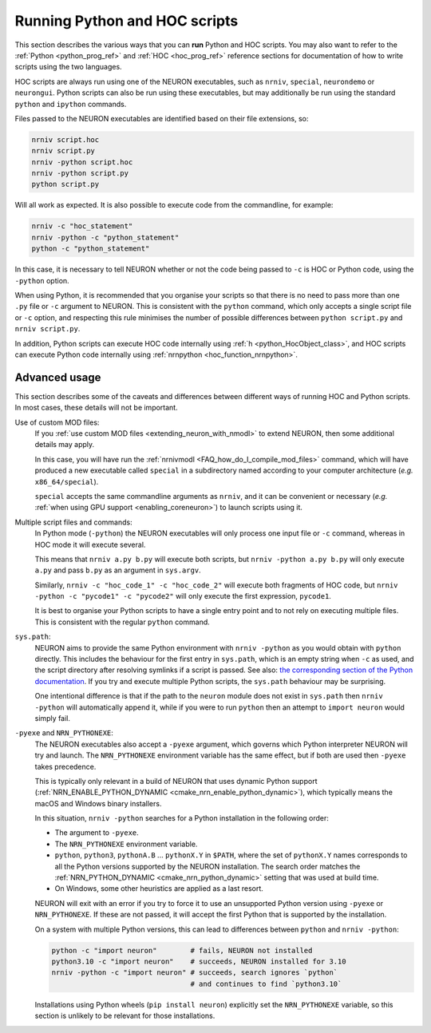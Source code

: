 .. _launching_hoc_and_python_scripts:

Running Python and HOC scripts
==============================

This section describes the various ways that you can **run** Python and HOC
scripts.
You may also want to refer to the :ref:`Python <python_prog_ref>` and
:ref:`HOC <hoc_prog_ref>` reference sections for documentation of how to write
scripts using the two languages.

HOC scripts are always run using one of the NEURON executables, such as
``nrniv``, ``special``, ``neurondemo`` or ``neurongui``.
Python scripts can also be run using these executables, but may additionally be
run using the standard ``python`` and ``ipython`` commands.

Files passed to the NEURON executables are identified based on their file
extensions, so:

.. code-block:: shell

    nrniv script.hoc
    nrniv script.py
    nrniv -python script.hoc
    nrniv -python script.py
    python script.py

Will all work as expected.
It is also possible to execute code from the commandline, for example:

.. code-block:: shell

    nrniv -c "hoc_statement"
    nrniv -python -c "python_statement"
    python -c "python_statement"

In this case, it is necessary to tell NEURON whether or not the code being
passed to ``-c`` is HOC or Python code, using the ``-python`` option.

When using Python, it is recommended that you organise your scripts so that
there is no need to pass more than one ``.py`` file or ``-c`` argument to
NEURON.
This is consistent with the ``python`` command, which only accepts a single
script file or ``-c`` option, and respecting this rule minimises the number of
possible differences between ``python script.py`` and ``nrniv script.py``.

In addition, Python scripts can execute HOC code internally using
:ref:`h <python_HocObject_class>`, and HOC scripts can execute Python code
internally using :ref:`nrnpython <hoc_function_nrnpython>`.

Advanced usage
~~~~~~~~~~~~~~

This section describes some of the caveats and differences between different
ways of running HOC and Python scripts.
In most cases, these details will not be important.

Use of custom MOD files:
    If you :ref:`use custom MOD files <extending_neuron_with_nmodl>` to extend
    NEURON, then some additional details may apply.

    In this case, you will have run the :ref:`nrnivmodl
    <FAQ_how_do_I_compile_mod_files>` command, which will have produced a new
    executable called ``special`` in a subdirectory named according to your
    computer architecture (*e.g.* ``x86_64/special``).

    ``special`` accepts the same commandline arguments as ``nrniv``, and it can
    be convenient or necessary (*e.g.* :ref:`when using GPU support
    <enabling_coreneuron>`) to launch scripts using it.

Multiple script files and commands:
    In Python mode (``-python``) the NEURON executables will only process one
    input file or ``-c`` command, whereas in HOC mode it will execute several.

    This means that ``nrniv a.py b.py`` will execute both scripts, but
    ``nrniv -python a.py b.py`` will only execute ``a.py`` and pass ``b.py`` as
    an argument in ``sys.argv``.

    Similarly, ``nrniv -c "hoc_code_1" -c "hoc_code_2"`` will execute both
    fragments of HOC code, but ``nrniv -python -c "pycode1" -c "pycode2"`` will
    only execute the first expression, ``pycode1``.

    It is best to organise your Python scripts to have a single entry point and
    to not rely on executing multiple files.
    This is consistent with the regular ``python`` command.
    
``sys.path``:
    NEURON aims to provide the same Python environment with ``nrniv -python``
    as you would obtain with ``python`` directly.
    This includes the behaviour for the first entry in ``sys.path``, which is
    an empty string when ``-c`` as used, and the script directory after
    resolving symlinks if a script is passed.
    See also: `the corresponding section of the Python documentation
    <https://docs.python.org/3/library/sys.html#sys.path>`_.
    If you try and execute multiple Python scripts, the ``sys.path`` behaviour
    may be surprising.

    One intentional difference is that if the path to the ``neuron`` module
    does not exist in ``sys.path`` then ``nrniv -python`` will automatically
    append it, while if you were to run ``python`` then an attempt to ``import
    neuron`` would simply fail.


``-pyexe`` and ``NRN_PYTHONEXE``:
    The NEURON executables also accept a ``-pyexe`` argument, which governs
    which Python interpreter NEURON will try and launch.
    The ``NRN_PYTHONEXE`` environment variable has the same effect, but if both
    are used then ``-pyexe`` takes precedence.

    This is typically only relevant in a build of NEURON that uses dynamic
    Python support (:ref:`NRN_ENABLE_PYTHON_DYNAMIC
    <cmake_nrn_enable_python_dynamic>`), which typically means the macOS and
    Windows binary installers.

    In this situation, ``nrniv -python`` searches for a Python installation in
    the following order:

    * The argument to ``-pyexe``.
    * The ``NRN_PYTHONEXE`` environment variable.
    * ``python``, ``python3``, ``pythonA.B`` ... ``pythonX.Y`` in ``$PATH``,
      where the set of ``pythonX.Y`` names corresponds to all the Python
      versions supported by the NEURON installation.
      The search order matches the :ref:`NRN_PYTHON_DYNAMIC
      <cmake_nrn_python_dynamic>` setting that was used at build time.
    * On Windows, some other heuristics are applied as a last resort.

    NEURON will exit with an error if you try to force it to use an unsupported
    Python version using ``-pyexe`` or ``NRN_PYTHONEXE``.
    If these are not passed, it will accept the first Python that is supported
    by the installation.

    On a system with multiple Python versions, this can lead to differences
    between ``python`` and ``nrniv -python``:

    .. code-block:: shell
        
        python -c "import neuron"        # fails, NEURON not installed
        python3.10 -c "import neuron"    # succeeds, NEURON installed for 3.10
        nrniv -python -c "import neuron" # succeeds, search ignores `python`
                                         # and continues to find `python3.10`

    Installations using Python wheels (``pip install neuron``) explicitly set
    the ``NRN_PYTHONEXE`` variable, so this section is unlikely to be relevant
    for those installations.
